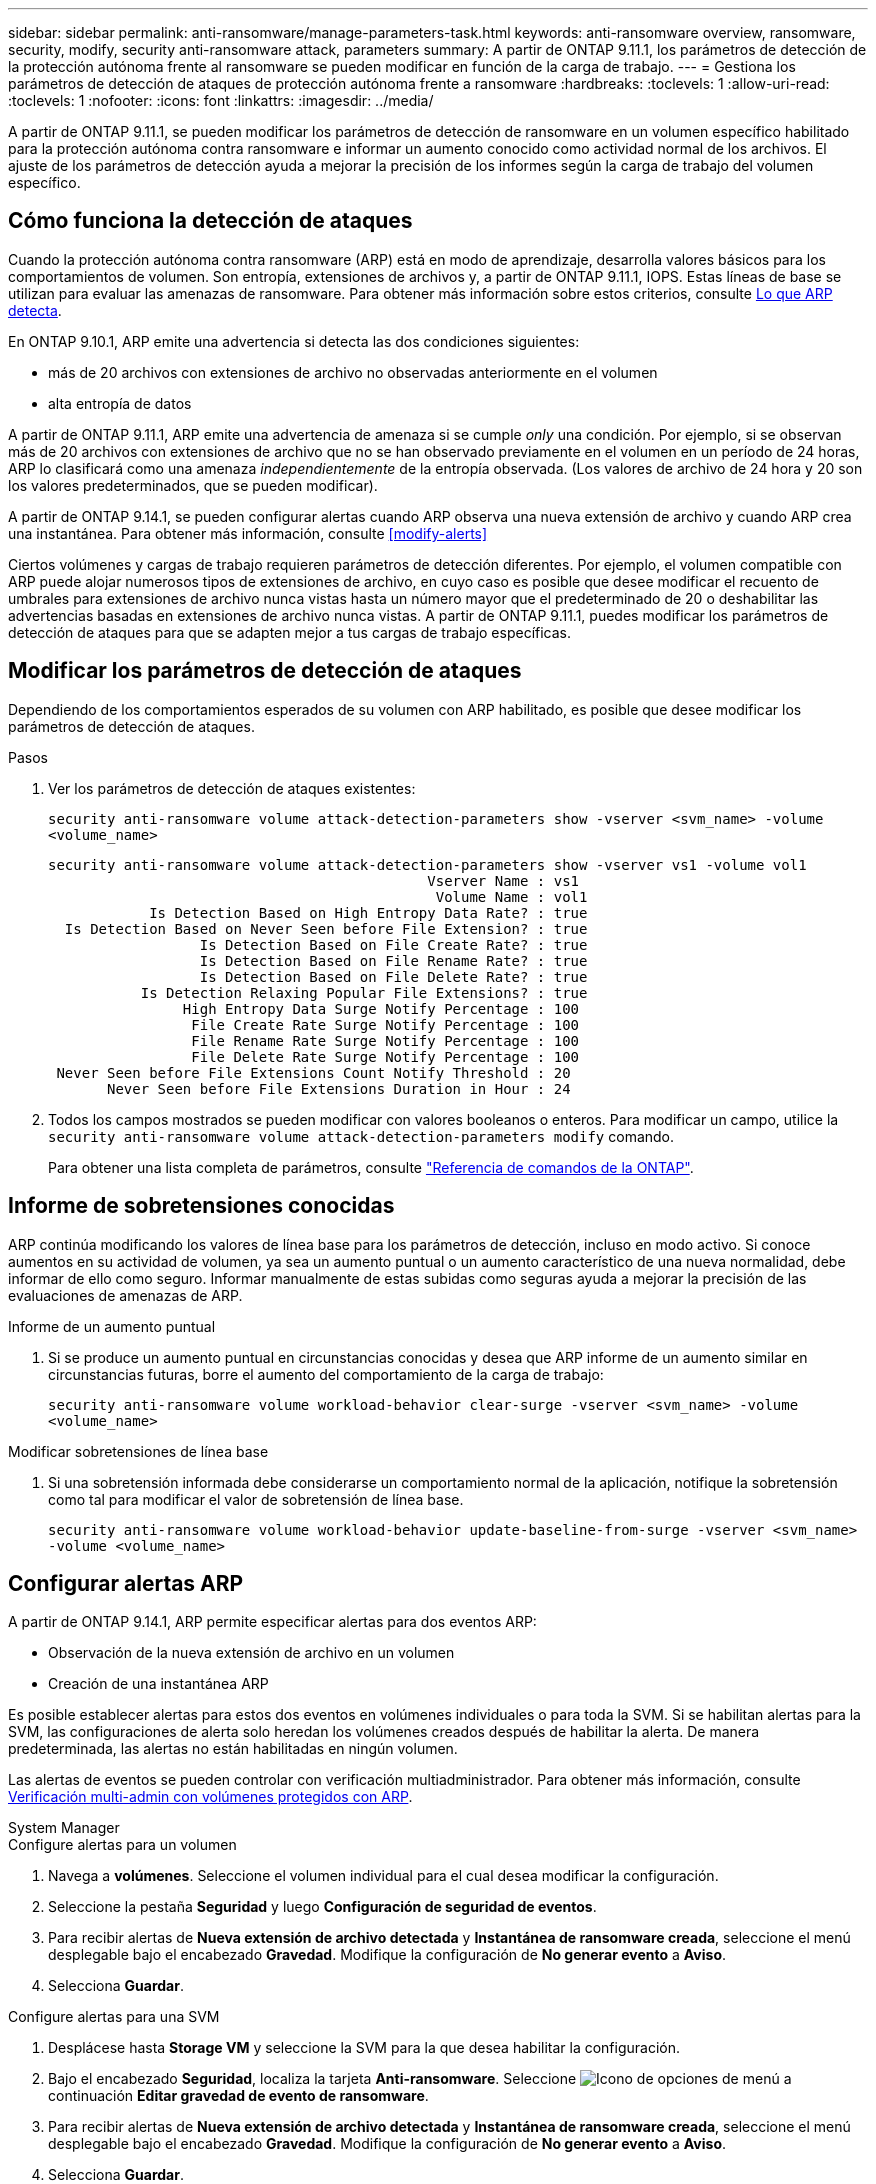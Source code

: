 ---
sidebar: sidebar 
permalink: anti-ransomware/manage-parameters-task.html 
keywords: anti-ransomware overview, ransomware, security, modify, security anti-ransomware attack, parameters 
summary: A partir de ONTAP 9.11.1, los parámetros de detección de la protección autónoma frente al ransomware se pueden modificar en función de la carga de trabajo. 
---
= Gestiona los parámetros de detección de ataques de protección autónoma frente a ransomware
:hardbreaks:
:toclevels: 1
:allow-uri-read: 
:toclevels: 1
:nofooter: 
:icons: font
:linkattrs: 
:imagesdir: ../media/


[role="lead"]
A partir de ONTAP 9.11.1, se pueden modificar los parámetros de detección de ransomware en un volumen específico habilitado para la protección autónoma contra ransomware e informar un aumento conocido como actividad normal de los archivos. El ajuste de los parámetros de detección ayuda a mejorar la precisión de los informes según la carga de trabajo del volumen específico.



== Cómo funciona la detección de ataques

Cuando la protección autónoma contra ransomware (ARP) está en modo de aprendizaje, desarrolla valores básicos para los comportamientos de volumen. Son entropía, extensiones de archivos y, a partir de ONTAP 9.11.1, IOPS. Estas líneas de base se utilizan para evaluar las amenazas de ransomware. Para obtener más información sobre estos criterios, consulte xref:index.html#what-arp-detects[Lo que ARP detecta].

En ONTAP 9.10.1, ARP emite una advertencia si detecta las dos condiciones siguientes:

* más de 20 archivos con extensiones de archivo no observadas anteriormente en el volumen
* alta entropía de datos


A partir de ONTAP 9.11.1, ARP emite una advertencia de amenaza si se cumple _only_ una condición. Por ejemplo, si se observan más de 20 archivos con extensiones de archivo que no se han observado previamente en el volumen en un período de 24 horas, ARP lo clasificará como una amenaza _independientemente_ de la entropía observada. (Los valores de archivo de 24 hora y 20 son los valores predeterminados, que se pueden modificar).

A partir de ONTAP 9.14.1, se pueden configurar alertas cuando ARP observa una nueva extensión de archivo y cuando ARP crea una instantánea. Para obtener más información, consulte <<modify-alerts>>

Ciertos volúmenes y cargas de trabajo requieren parámetros de detección diferentes. Por ejemplo, el volumen compatible con ARP puede alojar numerosos tipos de extensiones de archivo, en cuyo caso es posible que desee modificar el recuento de umbrales para extensiones de archivo nunca vistas hasta un número mayor que el predeterminado de 20 o deshabilitar las advertencias basadas en extensiones de archivo nunca vistas. A partir de ONTAP 9.11.1, puedes modificar los parámetros de detección de ataques para que se adapten mejor a tus cargas de trabajo específicas.



== Modificar los parámetros de detección de ataques

Dependiendo de los comportamientos esperados de su volumen con ARP habilitado, es posible que desee modificar los parámetros de detección de ataques.

.Pasos
. Ver los parámetros de detección de ataques existentes:
+
`security anti-ransomware volume attack-detection-parameters show -vserver <svm_name> -volume <volume_name>`

+
....
security anti-ransomware volume attack-detection-parameters show -vserver vs1 -volume vol1
                                             Vserver Name : vs1
                                              Volume Name : vol1
            Is Detection Based on High Entropy Data Rate? : true
  Is Detection Based on Never Seen before File Extension? : true
                  Is Detection Based on File Create Rate? : true
                  Is Detection Based on File Rename Rate? : true
                  Is Detection Based on File Delete Rate? : true
           Is Detection Relaxing Popular File Extensions? : true
                High Entropy Data Surge Notify Percentage : 100
                 File Create Rate Surge Notify Percentage : 100
                 File Rename Rate Surge Notify Percentage : 100
                 File Delete Rate Surge Notify Percentage : 100
 Never Seen before File Extensions Count Notify Threshold : 20
       Never Seen before File Extensions Duration in Hour : 24
....
. Todos los campos mostrados se pueden modificar con valores booleanos o enteros. Para modificar un campo, utilice la `security anti-ransomware volume attack-detection-parameters modify` comando.
+
Para obtener una lista completa de parámetros, consulte link:https://docs.netapp.com/us-en/ontap-cli/security-anti-ransomware-volume-attack-detection-parameters-modify.html["Referencia de comandos de la ONTAP"^].





== Informe de sobretensiones conocidas

ARP continúa modificando los valores de línea base para los parámetros de detección, incluso en modo activo. Si conoce aumentos en su actividad de volumen, ya sea un aumento puntual o un aumento característico de una nueva normalidad, debe informar de ello como seguro. Informar manualmente de estas subidas como seguras ayuda a mejorar la precisión de las evaluaciones de amenazas de ARP.

.Informe de un aumento puntual
. Si se produce un aumento puntual en circunstancias conocidas y desea que ARP informe de un aumento similar en circunstancias futuras, borre el aumento del comportamiento de la carga de trabajo:
+
`security anti-ransomware volume workload-behavior clear-surge -vserver <svm_name> -volume <volume_name>`



.Modificar sobretensiones de línea base
. Si una sobretensión informada debe considerarse un comportamiento normal de la aplicación, notifique la sobretensión como tal para modificar el valor de sobretensión de línea base.
+
`security anti-ransomware volume workload-behavior update-baseline-from-surge -vserver <svm_name> -volume <volume_name>`





== Configurar alertas ARP

A partir de ONTAP 9.14.1, ARP permite especificar alertas para dos eventos ARP:

* Observación de la nueva extensión de archivo en un volumen
* Creación de una instantánea ARP


Es posible establecer alertas para estos dos eventos en volúmenes individuales o para toda la SVM. Si se habilitan alertas para la SVM, las configuraciones de alerta solo heredan los volúmenes creados después de habilitar la alerta. De manera predeterminada, las alertas no están habilitadas en ningún volumen.

Las alertas de eventos se pueden controlar con verificación multiadministrador. Para obtener más información, consulte xref:use-cases-restrictions-concept.html#multi-admin-verification-with-volumes-protected-with-arp[Verificación multi-admin con volúmenes protegidos con ARP].

[role="tabbed-block"]
====
.System Manager
--
.Configure alertas para un volumen
. Navega a **volúmenes**. Seleccione el volumen individual para el cual desea modificar la configuración.
. Seleccione la pestaña **Seguridad** y luego **Configuración de seguridad de eventos**.
. Para recibir alertas de **Nueva extensión de archivo detectada** y **Instantánea de ransomware creada**, seleccione el menú desplegable bajo el encabezado **Gravedad**. Modifique la configuración de **No generar evento** a **Aviso**.
. Selecciona **Guardar**.


.Configure alertas para una SVM
. Desplácese hasta **Storage VM** y seleccione la SVM para la que desea habilitar la configuración.
. Bajo el encabezado **Seguridad**, localiza la tarjeta **Anti-ransomware**. Seleccione image:../media/icon_kabob.gif["Icono de opciones de menú"] a continuación **Editar gravedad de evento de ransomware**.
. Para recibir alertas de **Nueva extensión de archivo detectada** y **Instantánea de ransomware creada**, seleccione el menú desplegable bajo el encabezado **Gravedad**. Modifique la configuración de **No generar evento** a **Aviso**.
. Selecciona **Guardar**.


--
.CLI
--
.Configure alertas para un volumen
* Para configurar alertas para una nueva extensión de archivo:
+
`security anti-ransomware volume event-log modify -vserver <svm_name> -is-enabled-on-new-file-extension-seen true`

* Para configurar alertas para la creación de una instantánea ARP:
+
`security anti-ransomware volume event-log modify -vserver <svm_name> -is-enabled-on-snapshot-copy-creation true`

* Confirme la configuración con el `anti-ransomware volume event-log show` comando.


.Configure alertas para una SVM
* Para configurar alertas para una nueva extensión de archivo:
+
`security anti-ransomware vserver event-log modify -vserver <svm_name> -is-enabled-on-new-file-extension-seen true`

* Para configurar alertas para la creación de una instantánea ARP:
+
`security anti-ransomware vserver event-log modify -vserver <svm_name> -is-enabled-on-snapshot-copy-creation true`

* Confirme la configuración con el `security anti-ransomware vserver event-log show` comando.


--
====
.Información relacionada
* link:https://kb.netapp.com/onprem/ontap/da/NAS/Understanding_Autonomous_Ransomware_Protection_attacks_and_the_Autonomous_Ransomware_Protection_snapshot["Comprende los ataques autónomos de protección frente a ransomware y el snapshot autónomo de protección frente a ransomware"^].

